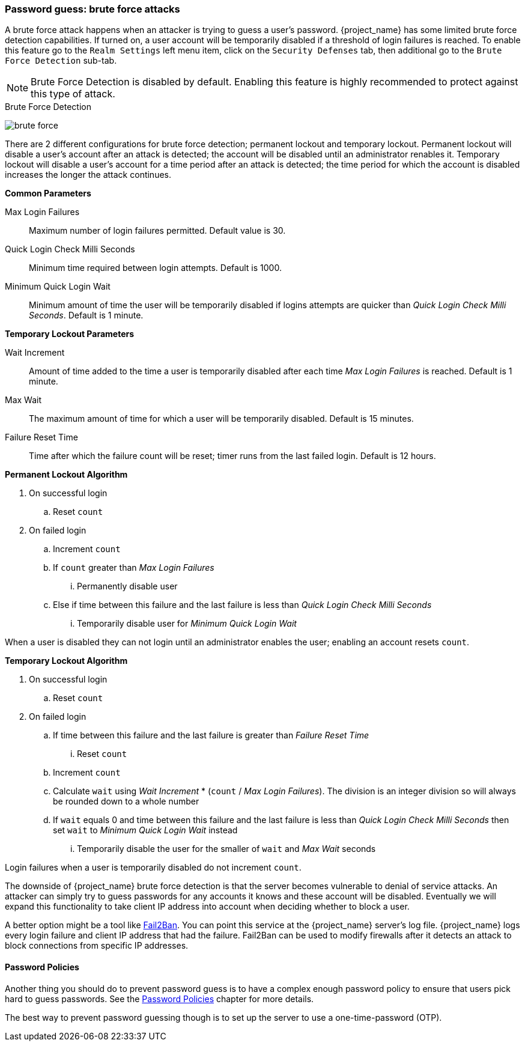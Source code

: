 
=== Password guess: brute force attacks

A brute force attack happens when an attacker is trying to guess a user's password.
{project_name} has some limited brute force detection capabilities.
If turned on, a user account will be temporarily disabled if a threshold of login failures is reached.
To enable this feature go to the `Realm Settings` left menu item, click on the `Security Defenses` tab, then additional
go to the `Brute Force Detection` sub-tab.

NOTE: Brute Force Detection is disabled by default. Enabling this feature is highly recommended to protect against this type of attack.

.Brute Force Detection
image:{project_images}/brute-force.png[]

There are 2 different configurations for brute force detection; permanent lockout and temporary lockout. Permanent lockout will disable a user's account after an attack is detected; the account will be disabled until an administrator renables it. Temporary lockout will disable a user's account for a time period after an attack is detected; the time period for which the account is disabled increases the longer the attack continues.

*Common Parameters*
====
Max Login Failures::
  Maximum number of login failures permitted. Default value is 30.
Quick Login Check Milli Seconds::
  Minimum time required between login attempts. Default is 1000.
Minimum Quick Login Wait::
  Minimum amount of time the user will be temporarily disabled if logins attempts are quicker than _Quick Login Check Milli Seconds_. Default is 1 minute.
====

*Temporary Lockout Parameters*
====
Wait Increment::
  Amount of time added to the time a user is temporarily disabled after each time _Max Login Failures_ is reached. Default is 1 minute.
Max Wait::
  The maximum amount of time for which a user will be temporarily disabled. Default is 15 minutes.
Failure Reset Time::
  Time after which the failure count will be reset; timer runs from the last failed login. Default is 12 hours.
====

*Permanent Lockout Algorithm*
====
. On successful login
.. Reset `count`
. On failed login
.. Increment `count`
.. If `count` greater than _Max Login Failures_
... Permanently disable user
.. Else if time between this failure and the last failure is less than _Quick Login Check Milli Seconds_
... Temporarily disable user for _Minimum Quick Login Wait_

When a user is disabled they can not login until an administrator enables the user; enabling an account resets `count`.
====

*Temporary Lockout Algorithm*
====
. On successful login
.. Reset `count`
. On failed login
.. If time between this failure and the last failure is greater than _Failure Reset Time_
... Reset `count`
.. Increment `count`
.. Calculate `wait` using _Wait Increment_ * (`count` / _Max Login Failures_). The division is an integer division so will always be rounded down to a whole number
.. If `wait` equals 0 and time between this failure and the last failure is less than _Quick Login Check Milli Seconds_ then set `wait` to _Minimum Quick Login Wait_ instead
... Temporarily disable the user for the smaller of `wait` and _Max Wait_ seconds

Login failures when a user is temporarily disabled do not increment `count`.
====

The downside of {project_name} brute force detection is that the server becomes vulnerable to denial of service attacks.
An attacker can simply try to guess passwords for any accounts it knows and these account will be disabled.
Eventually we will expand this functionality to take client IP address into account when deciding whether to block a user.

A better option might be a tool like http://www.fail2ban.org/wiki/index.php/Main_Page[Fail2Ban].  You can point this service at the {project_name} server's log file.
{project_name} logs every login failure and client IP address that had the failure.  Fail2Ban can be used to modify
firewalls after it detects an attack to block connections from specific IP addresses.

==== Password Policies

Another thing you should do to prevent password guess is to have a complex enough password policy to ensure that
users pick hard to guess passwords.  See the <<_password-policies, Password Policies>> chapter for more details.

The best way to prevent password guessing though is to set up the server to use a one-time-password (OTP).

